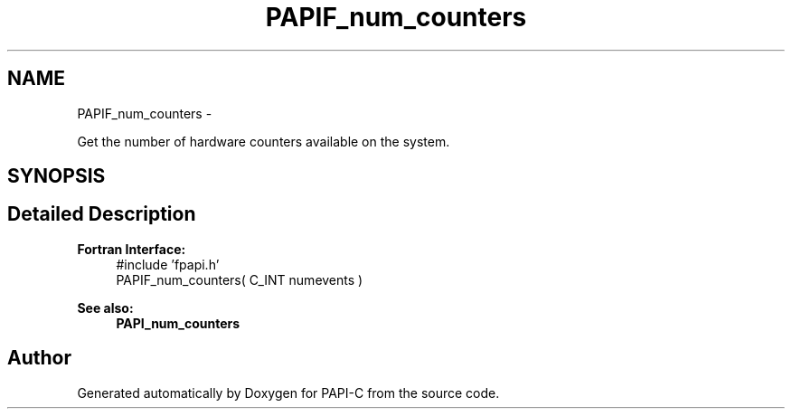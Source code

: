 .TH "PAPIF_num_counters" 3 "Tue Oct 25 2011" "Version 4.2.0.0" "PAPI-C" \" -*- nroff -*-
.ad l
.nh
.SH NAME
PAPIF_num_counters \- 
.PP
Get the number of hardware counters available on the system.  

.SH SYNOPSIS
.br
.PP
.SH "Detailed Description"
.PP 
\fBFortran Interface:\fP
.RS 4
#include 'fpapi.h' 
.br
 PAPIF_num_counters( C_INT numevents )
.RE
.PP
\fBSee also:\fP
.RS 4
\fBPAPI_num_counters\fP 
.RE
.PP


.SH "Author"
.PP 
Generated automatically by Doxygen for PAPI-C from the source code.
